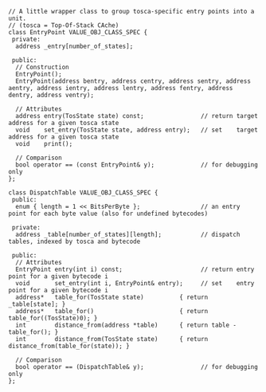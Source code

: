 #+BEGIN_SRC c++
// A little wrapper class to group tosca-specific entry points into a unit.
// (tosca = Top-Of-Stack CAche)
class EntryPoint VALUE_OBJ_CLASS_SPEC {
 private:
  address _entry[number_of_states];

 public:
  // Construction
  EntryPoint();
  EntryPoint(address bentry, address centry, address sentry, address aentry, address ientry, address lentry, address fentry, address dentry, address ventry);

  // Attributes
  address entry(TosState state) const;                // return target address for a given tosca state
  void    set_entry(TosState state, address entry);   // set    target address for a given tosca state
  void    print();

  // Comparison
  bool operator == (const EntryPoint& y);             // for debugging only
};

class DispatchTable VALUE_OBJ_CLASS_SPEC {
 public:
  enum { length = 1 << BitsPerByte };                 // an entry point for each byte value (also for undefined bytecodes)

 private:
  address _table[number_of_states][length];           // dispatch tables, indexed by tosca and bytecode

 public:
  // Attributes
  EntryPoint entry(int i) const;                      // return entry point for a given bytecode i
  void       set_entry(int i, EntryPoint& entry);     // set    entry point for a given bytecode i
  address*   table_for(TosState state)          { return _table[state]; }
  address*   table_for()                        { return table_for((TosState)0); }
  int        distance_from(address *table)      { return table - table_for(); }
  int        distance_from(TosState state)      { return distance_from(table_for(state)); }

  // Comparison
  bool operator == (DispatchTable& y);                // for debugging only
};
#+END_SRC